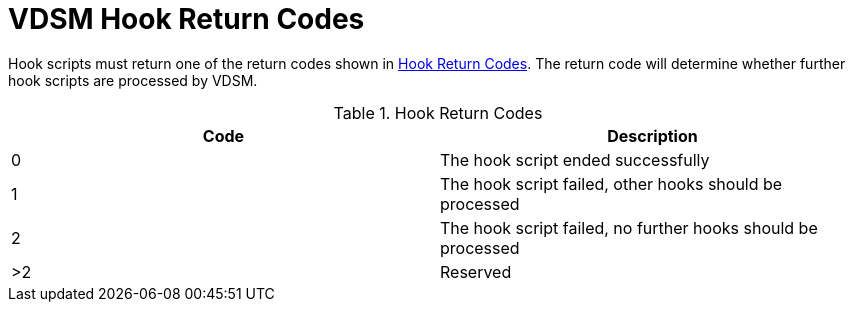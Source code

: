 :_content-type: REFERENCE
[id="VDSM_hooks_return_codes"]
= VDSM Hook Return Codes

Hook scripts must return one of the return codes shown in xref:hook-return-codes[]. The return code will determine whether further hook scripts are processed by VDSM.

[id="hook-return-codes"]

.Hook Return Codes
[options="header"]
|===
|Code |Description
|0 |The hook script ended successfully
|1 |The hook script failed, other hooks should be processed
|2 |The hook script failed, no further hooks should be processed
|>2 |Reserved
|===

